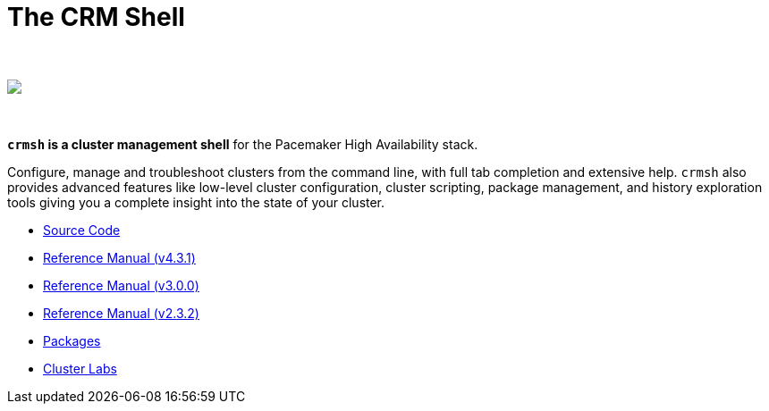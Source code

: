 The CRM Shell
=============

++++
<div class="frontpage-image">
<br><br>
<img src="/img/laptop.png">
<br><br><br>
</div>
++++

*`crmsh` is a cluster management shell* for the Pacemaker High Availability stack.

Configure, manage and troubleshoot clusters from the command line,
with full tab completion and extensive help. `crmsh` also provides
advanced features like low-level cluster configuration, cluster scripting,
package management, and history exploration tools giving you a complete
insight into the state of your cluster.

* https://github.com/ClusterLabs/crmsh/[Source Code]
* http://crmsh.github.io/man-4.3/[Reference Manual (v4.3.1)]
* http://crmsh.github.io/man-3/[Reference Manual (v3.0.0)]
* http://crmsh.github.io/man-2.0/[Reference Manual (v2.3.2)]
* https://build.opensuse.org/package/show/network:ha-clustering:Stable/crmsh[Packages]
* http://clusterlabs.org[Cluster Labs]
